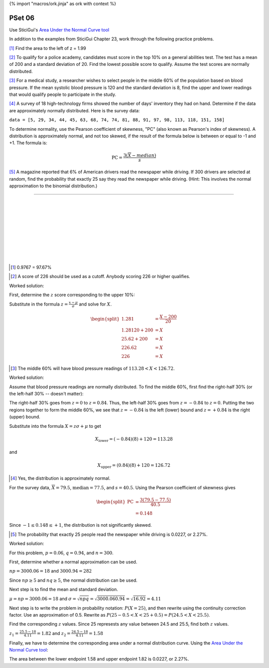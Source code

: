 {% import "macros/ork.jinja" as ork with context %}

PSet 06
**********

Use SticiGui's `Area Under the Normal Curve tool <http://www.stat.berkeley.edu/~stark/Java/Html/NormHiLite.htm>`_

In addition to the examples from SticiGui Chapter 23, work through the following practice problems.


[#]_ Find the area to the left of z = 1.99


.. Elem Stats. page 320

[#]_ To qualify for a police academy, candidates must score in the top 10% on a general abilities test. The test has a mean of 200 and a standard deviation of 20. Find the lowest possible score to qualify. Assume the test scores are normally distributed.

.. Elem Stats. page 321

[#]_ For a medical study, a researcher wishes to select people in the middle 60% of the population based on blood pressure. If the mean systolic blood pressure is 120 and the standard deviation is 8, find the upper and lower readings that would qualify people to participate in the study.


[#]_ A survey of 18 high-technology firms showed the number of days' inventory they had on hand. Determine if the data are approximately normally distributed. Here is the survey data:

``data = [5, 29, 34, 44, 45, 63, 68, 74, 74, 81, 88, 91, 97, 98, 113, 118, 151, 158]``

To determine normality, use the Pearson coefficient of skewness, "PC" (also known as Pearson's index of skewness). A distribution is approximately normal, and not too skewed, if the result of the formula below is between or equal to -1 and +1.  The formula is:

.. math::
    \text{PC} = \frac{3\left( \overline{X} - median \right)}{s}


[#]_ A magazine reported that 6% of American drivers read the newspaper while driving. If 300 drivers are selected at random, find the probability that exactly 25 say they read the newspaper while driving. (Hint: This involves the normal approximation to the binomial distribution.)

-------

|
|
|
|
|
|
|
|
|


.. [#] 0.9767 = 97.67%

|left-of-1.99|

.. |left-of-1.99| image:: images/s06pset-left-of-1.99.png
 

.. [#] A score of 226 should be used as a cutoff. Anybody scoring 226 or higher qualifies.  

Worked solution:

First, determine the :math:`z` score corresponding to the upper 10%:

|policeexample|

.. |policeexample| image:: images/s06pset-police-example.png

Substitute in the formula :math:`z = \frac{x - \mu}{\sigma}` and solve for :math:`X`.

.. math::
    \begin{split}
    1.281 &= \frac{X - 200}{20} \\
    1.281 \dot 20 + 200 &= X \\
    25.62 + 200 &= X \\
    226.62 &= X \\
    226 &= X
    \end{split}

.. [#] The middle 60% will have blood pressure readings of :math:`113.28 < X < 126.72`.

Worked solution:

Assume that blood pressure readings are normally distributed. To find the middle 60%, first find the right-half 30% (or the left-half 30% -- doesn't matter):

|bloodpressure-right|

.. |bloodpressure-right| image:: images/s06pset-bloodpressure-right.png


The right-half 30% goes from :math:`z = 0` to :math:`z = 0.84`. Thus, the left-half 30% goes from :math:`z = -0.84` to :math:`z = 0`. Putting the two regions together to form the middle 60%, we see that :math:`z = -0.84` is the left (lower) bound and :math:`z = +0.84` is the right (upper) bound.

|bloodpressure-total|

.. |bloodpressure-total| image:: images/s07pset-bloodpressure-total.png

Substitute into the formula :math:`X = z\sigma + \mu` to get

.. math::
    X_{\text{lower}} = (-0.84)(8) + 120 = 113.28

and

.. math::
    X_{\text{upper}} = (0.84)(8) + 120 = 126.72


.. [#] Yes, the distribution is approximately normal.  

For the survey data, :math:`\overline{X} = 79.5`, :math:`\text{median} = 77.5`, and :math:`s = 40.5`. Using the Pearson coefficient of skewness gives 

.. math::
    \begin{split}
    \text{PC} &= \frac{3 \left(79.5 - 77.5\right)}{40.5} \\
    &= 0.148
    \end{split}

Since :math:`-1 \le 0.148 \le +1`, the distribution is not significantly skewed.

.. [#] The probability that exactly 25 people read the newspaper while driving is 0.0227, or 2.27%.

Worked solution:

For this problem, :math:`p = 0.06`, :math:`q = 0.94`, and :math:`n=300`. 

First, determine whether a normal approximation can be used.

:math:`np = 300 \dot 0.06 = 18` and :math:`300 \dot 0.94 = 282`

Since :math:`np \ge 5` and :math:`nq \ge 5`, the normal distribution can be used.

Next step is to find the mean and standard deviation.

:math:`\mu = np = 300 \dot 0.06 = 18` and :math:`\sigma = \sqrt{npq} = \sqrt{300 \dot 0.06 \dot 0.94} = \sqrt{16.92} = 4.11`

Next step is to write the problem in probability notation: :math:`P(X = 25)`, and then rewrite using the continuity correction factor. Use an approximation of 0.5. Rewrite as :math:`P(25 - 0.5 < X < 25 + 0.5) = P(24.5 < X < 25.5)`. 

Find the corresponding :math:`z` values. Since 25 represests any value between 24.5 and 25.5, find both :math:`z` values.

:math:`z_1 = \frac{25.5-18}{4.11} = 1.82` and :math:`z_2 = \frac{24.5-18}{4.11} = 1.58`

Finally, we have to determine the corresponding area under a normal distribution curve. Using the `Area Under the Normal Curve tool <http://www.stat.berkeley.edu/~stark/Java/Html/NormHiLite.htm>`_:

|magazine-curve|

.. |magazine-curve| image:: images/s07pset-magazine-curve.png

The area between the lower endpoint 1.58 and upper endpoint 1.82 is 0.0227, or 2.27%.
